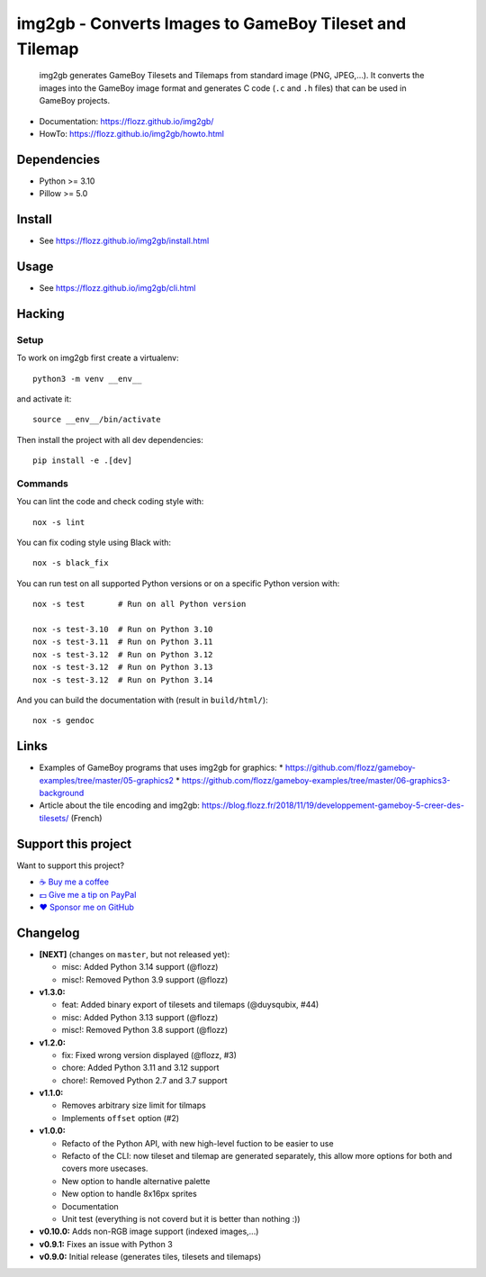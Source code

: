 img2gb - Converts Images to GameBoy Tileset and Tilemap
=======================================================

|GitHub| |Lint and Tests| |PYPI Version| |License| |Discord| |Black|

    img2gb generates GameBoy Tilesets and Tilemaps from standard image (PNG,
    JPEG,...). It converts the images into the GameBoy image format and
    generates C code (``.c`` and ``.h`` files) that can be used in GameBoy
    projects.

.. image:: ./doc/_static/banner.png

* Documentation: https://flozz.github.io/img2gb/
* HowTo: https://flozz.github.io/img2gb/howto.html


Dependencies
------------

* Python >= 3.10
* Pillow >= 5.0


Install
-------

* See https://flozz.github.io/img2gb/install.html


Usage
-----

* See https://flozz.github.io/img2gb/cli.html


Hacking
-------

Setup
~~~~~

To work on img2gb first create a virtualenv::

    python3 -m venv __env__

and activate it::

    source __env__/bin/activate

Then install the project with all dev dependencies::

    pip install -e .[dev]


Commands
~~~~~~~~

You can lint the code and check coding style with::

    nox -s lint

You can fix coding style using Black with::

    nox -s black_fix

You can run test on all supported Python versions or on a specific Python
version with::

    nox -s test       # Run on all Python version

    nox -s test-3.10  # Run on Python 3.10
    nox -s test-3.11  # Run on Python 3.11
    nox -s test-3.12  # Run on Python 3.12
    nox -s test-3.12  # Run on Python 3.13
    nox -s test-3.12  # Run on Python 3.14

And you can build the documentation with (result in ``build/html/``)::

    nox -s gendoc


Links
-----

* Examples of GameBoy programs that uses img2gb for graphics:
  * https://github.com/flozz/gameboy-examples/tree/master/05-graphics2
  * https://github.com/flozz/gameboy-examples/tree/master/06-graphics3-background
* Article about the tile encoding and img2gb: https://blog.flozz.fr/2018/11/19/developpement-gameboy-5-creer-des-tilesets/ (French)


Support this project
--------------------

Want to support this project?

* `☕️ Buy me a coffee <https://www.buymeacoffee.com/flozz>`__
* `💵️ Give me a tip on PayPal <https://www.paypal.me/0xflozz>`__
* `❤️ Sponsor me on GitHub <https://github.com/sponsors/flozz>`__


Changelog
---------

* **[NEXT]** (changes on ``master``, but not released yet):

  * misc: Added Python 3.14 support (@flozz)
  * misc!: Removed Python 3.9 support (@flozz)

* **v1.3.0:**

  * feat: Added binary export of tilesets and tilemaps (@duysqubix, #44)
  * misc: Added Python 3.13 support (@flozz)
  * misc!: Removed Python 3.8 support (@flozz)

* **v1.2.0:**

  * fix: Fixed wrong version displayed (@flozz, #3)
  * chore: Added Python 3.11 and 3.12 support
  * chore!: Removed Python 2.7 and 3.7 support

* **v1.1.0:**

  * Removes arbitrary size limit for tilmaps
  * Implements ``offset`` option (#2)

* **v1.0.0:**

  * Refacto of the Python API, with new high-level fuction to be easier to use
  * Refacto of the CLI: now tileset and tilemap are generated separately, this allow more options for both and covers more usecases.
  * New option to handle alternative palette
  * New option to handle 8x16px sprites
  * Documentation
  * Unit test (everything is not coverd but it is better than nothing :))

* **v0.10.0:** Adds non-RGB image support (indexed images,...)
* **v0.9.1:** Fixes an issue with Python 3
* **v0.9.0:** Initial release (generates tiles, tilesets and tilemaps)


.. |GitHub| image:: https://img.shields.io/github/stars/flozz/img2gb?label=GitHub&logo=github
   :target: https://github.com/flozz/img2gb

.. |Lint and Tests| image:: https://github.com/flozz/img2gb/actions/workflows/python-ci.yml/badge.svg
   :target: https://github.com/flozz/img2gb/actions

.. |PYPI Version| image:: https://img.shields.io/pypi/v/img2gb.svg
   :target: https://pypi.python.org/pypi/img2gb

.. |License| image:: https://img.shields.io/pypi/l/img2gb.svg
   :target: https://github.com/flozz/img2gb/blob/master/LICENSE

.. |Discord| image:: https://img.shields.io/badge/chat-Discord-8c9eff?logo=discord&logoColor=ffffff
   :target: https://discord.gg/P77sWhuSs4

.. |Black| image:: https://img.shields.io/badge/code%20style-black-000000.svg
   :target: https://black.readthedocs.io/en/stable
